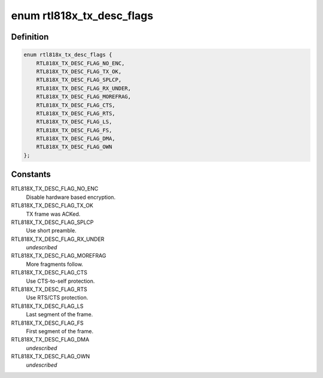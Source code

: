 .. -*- coding: utf-8; mode: rst -*-
.. src-file: drivers/net/wireless/realtek/rtl818x/rtl818x.h

.. _`rtl818x_tx_desc_flags`:

enum rtl818x_tx_desc_flags
==========================

.. c:type:: enum rtl818x_tx_desc_flags

    Tx/Rx flags are common between RTL818X chips

.. _`rtl818x_tx_desc_flags.definition`:

Definition
----------

.. code-block:: c

    enum rtl818x_tx_desc_flags {
        RTL818X_TX_DESC_FLAG_NO_ENC,
        RTL818X_TX_DESC_FLAG_TX_OK,
        RTL818X_TX_DESC_FLAG_SPLCP,
        RTL818X_TX_DESC_FLAG_RX_UNDER,
        RTL818X_TX_DESC_FLAG_MOREFRAG,
        RTL818X_TX_DESC_FLAG_CTS,
        RTL818X_TX_DESC_FLAG_RTS,
        RTL818X_TX_DESC_FLAG_LS,
        RTL818X_TX_DESC_FLAG_FS,
        RTL818X_TX_DESC_FLAG_DMA,
        RTL818X_TX_DESC_FLAG_OWN
    };

.. _`rtl818x_tx_desc_flags.constants`:

Constants
---------

RTL818X_TX_DESC_FLAG_NO_ENC
    Disable hardware based encryption.

RTL818X_TX_DESC_FLAG_TX_OK
    TX frame was ACKed.

RTL818X_TX_DESC_FLAG_SPLCP
    Use short preamble.

RTL818X_TX_DESC_FLAG_RX_UNDER
    *undescribed*

RTL818X_TX_DESC_FLAG_MOREFRAG
    More fragments follow.

RTL818X_TX_DESC_FLAG_CTS
    Use CTS-to-self protection.

RTL818X_TX_DESC_FLAG_RTS
    Use RTS/CTS protection.

RTL818X_TX_DESC_FLAG_LS
    Last segment of the frame.

RTL818X_TX_DESC_FLAG_FS
    First segment of the frame.

RTL818X_TX_DESC_FLAG_DMA
    *undescribed*

RTL818X_TX_DESC_FLAG_OWN
    *undescribed*

.. This file was automatic generated / don't edit.

